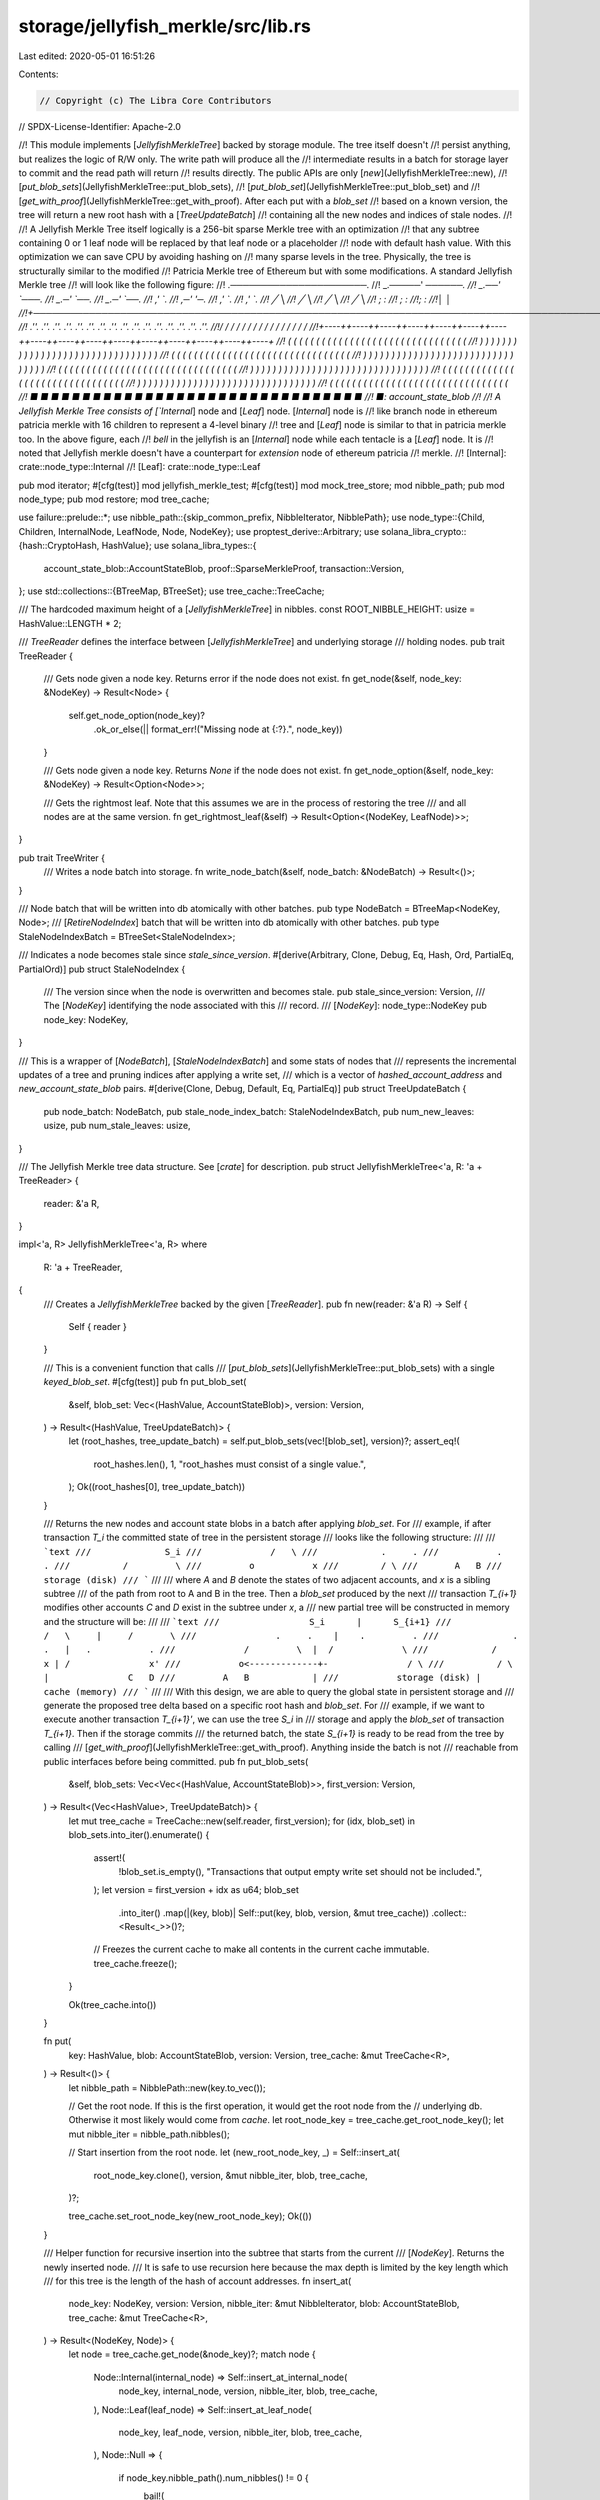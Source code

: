 storage/jellyfish_merkle/src/lib.rs
===================================

Last edited: 2020-05-01 16:51:26

Contents:

.. code-block:: rs

    // Copyright (c) The Libra Core Contributors
// SPDX-License-Identifier: Apache-2.0

//! This module implements [`JellyfishMerkleTree`] backed by storage module. The tree itself doesn't
//! persist anything, but realizes the logic of R/W only. The write path will produce all the
//! intermediate results in a batch for storage layer to commit and the read path will return
//! results directly. The public APIs are only [`new`](JellyfishMerkleTree::new),
//! [`put_blob_sets`](JellyfishMerkleTree::put_blob_sets),
//! [`put_blob_set`](JellyfishMerkleTree::put_blob_set) and
//! [`get_with_proof`](JellyfishMerkleTree::get_with_proof). After each put with a `blob_set`
//! based on a known version, the tree will return a new root hash with a [`TreeUpdateBatch`]
//! containing all the new nodes and indices of stale nodes.
//!
//! A Jellyfish Merkle Tree itself logically is a 256-bit sparse Merkle tree with an optimization
//! that any subtree containing 0 or 1 leaf node will be replaced by that leaf node or a placeholder
//! node with default hash value. With this optimization we can save CPU by avoiding hashing on
//! many sparse levels in the tree. Physically, the tree is structurally similar to the modified
//! Patricia Merkle tree of Ethereum but with some modifications. A standard Jellyfish Merkle tree
//! will look like the following figure:
//!                                    .──────────────────────.
//!                            _.─────'                        `──────.
//!                       _.──'                                        `───.
//!                   _.─'                                                  `──.
//!               _.─'                                                          `──.
//!             ,'                                                                  `.
//!          ,─'                                                                      '─.
//!        ,'                                                                            `.
//!      ,'                                                                                `.
//!     ╱                                                                                    ╲
//!    ╱                                                                                      ╲
//!   ╱                                                                                        ╲
//!  ╱                                                                                          ╲
//! ;                                                                                            :
//! ;                                                                                            :
//!;                                                                                              :
//!│                                                                                              │
//!+──────────────────────────────────────────────────────────────────────────────────────────────+
//! .''.  .''.  .''.  .''.  .''.  .''.  .''.  .''.  .''.  .''.  .''.  .''.  .''.  .''.  .''.  .''.
//!/    \/    \/    \/    \/    \/    \/    \/    \/    \/    \/    \/    \/    \/    \/    \/    \
//!+----++----++----++----++----++----++----++----++----++----++----++----++----++----++----++----+
//! (  (  (  (  (  (  (  (  (  (  (  (  (  (  (  (  (  (  (  (  (  (  (  (  (  (  (  (  (  (  (  (
//!  )  )  )  )  )  )  )  )  )  )  )  )  )  )  )  )  )  )  )  )  )  )  )  )  )  )  )  )  )  )  )  )
//! (  (  (  (  (  (  (  (  (  (  (  (  (  (  (  (  (  (  (  (  (  (  (  (  (  (  (  (  (  (  (  (
//!  )  )  )  )  )  )  )  )  )  )  )  )  )  )  )  )  )  )  )  )  )  )  )  )  )  )  )  )  )  )  )  )
//! (  (  (  (  (  (  (  (  (  (  (  (  (  (  (  (  (  (  (  (  (  (  (  (  (  (  (  (  (  (  (  (
//!  )  )  )  )  )  )  )  )  )  )  )  )  )  )  )  )  )  )  )  )  )  )  )  )  )  )  )  )  )  )  )  )
//! (  (  (  (  (  (  (  (  (  (  (  (  (  (  (  (  (  (  (  (  (  (  (  (  (  (  (  (  (  (  (  (
//!  )  )  )  )  )  )  )  )  )  )  )  )  )  )  )  )  )  )  )  )  )  )  )  )  )  )  )  )  )  )  )  )
//! (  (  (  (  (  (  (  (  (  (  (  (  (  (  (  (  (  (  (  (  (  (  (  (  (  (  (  (  (  (  (  (
//! ■  ■  ■  ■  ■  ■  ■  ■  ■  ■  ■  ■  ■  ■  ■  ■  ■  ■  ■  ■  ■  ■  ■  ■  ■  ■  ■  ■  ■  ■  ■  ■
//! ■: account_state_blob
//!
//! A Jellyfish Merkle Tree consists of [`Internal`] node and [`Leaf`] node. [`Internal`] node is
//! like branch node in ethereum patricia merkle with 16 children to represent a 4-level binary
//! tree and [`Leaf`] node is similar to that in patricia merkle too. In the above figure, each
//! `bell` in the jellyfish is an [`Internal`] node while each tentacle is a [`Leaf`] node. It is
//! noted that Jellyfish merkle doesn't have a counterpart for `extension` node of ethereum patricia
//! merkle.
//! [Internal]: crate::node_type::Internal
//! [Leaf]: crate::node_type::Leaf

pub mod iterator;
#[cfg(test)]
mod jellyfish_merkle_test;
#[cfg(test)]
mod mock_tree_store;
mod nibble_path;
pub mod node_type;
pub mod restore;
mod tree_cache;

use failure::prelude::*;
use nibble_path::{skip_common_prefix, NibbleIterator, NibblePath};
use node_type::{Child, Children, InternalNode, LeafNode, Node, NodeKey};
use proptest_derive::Arbitrary;
use solana_libra_crypto::{hash::CryptoHash, HashValue};
use solana_libra_types::{
    account_state_blob::AccountStateBlob, proof::SparseMerkleProof, transaction::Version,
};
use std::collections::{BTreeMap, BTreeSet};
use tree_cache::TreeCache;

/// The hardcoded maximum height of a [`JellyfishMerkleTree`] in nibbles.
const ROOT_NIBBLE_HEIGHT: usize = HashValue::LENGTH * 2;

/// `TreeReader` defines the interface between [`JellyfishMerkleTree`] and underlying storage
/// holding nodes.
pub trait TreeReader {
    /// Gets node given a node key. Returns error if the node does not exist.
    fn get_node(&self, node_key: &NodeKey) -> Result<Node> {
        self.get_node_option(node_key)?
            .ok_or_else(|| format_err!("Missing node at {:?}.", node_key))
    }

    /// Gets node given a node key. Returns `None` if the node does not exist.
    fn get_node_option(&self, node_key: &NodeKey) -> Result<Option<Node>>;

    /// Gets the rightmost leaf. Note that this assumes we are in the process of restoring the tree
    /// and all nodes are at the same version.
    fn get_rightmost_leaf(&self) -> Result<Option<(NodeKey, LeafNode)>>;
}

pub trait TreeWriter {
    /// Writes a node batch into storage.
    fn write_node_batch(&self, node_batch: &NodeBatch) -> Result<()>;
}

/// Node batch that will be written into db atomically with other batches.
pub type NodeBatch = BTreeMap<NodeKey, Node>;
/// [`RetireNodeIndex`] batch that will be written into db atomically with other batches.
pub type StaleNodeIndexBatch = BTreeSet<StaleNodeIndex>;

/// Indicates a node becomes stale since `stale_since_version`.
#[derive(Arbitrary, Clone, Debug, Eq, Hash, Ord, PartialEq, PartialOrd)]
pub struct StaleNodeIndex {
    /// The version since when the node is overwritten and becomes stale.
    pub stale_since_version: Version,
    /// The [`NodeKey`] identifying the node associated with this
    /// record.
    /// [`NodeKey`]: node_type::NodeKey
    pub node_key: NodeKey,
}

/// This is a wrapper of [`NodeBatch`], [`StaleNodeIndexBatch`] and some stats of nodes that
/// represents the incremental updates of a tree and pruning indices after applying a write set,
/// which is a vector of `hashed_account_address` and `new_account_state_blob` pairs.
#[derive(Clone, Debug, Default, Eq, PartialEq)]
pub struct TreeUpdateBatch {
    pub node_batch: NodeBatch,
    pub stale_node_index_batch: StaleNodeIndexBatch,
    pub num_new_leaves: usize,
    pub num_stale_leaves: usize,
}

/// The Jellyfish Merkle tree data structure. See [`crate`] for description.
pub struct JellyfishMerkleTree<'a, R: 'a + TreeReader> {
    reader: &'a R,
}

impl<'a, R> JellyfishMerkleTree<'a, R>
where
    R: 'a + TreeReader,
{
    /// Creates a `JellyfishMerkleTree` backed by the given [`TreeReader`].
    pub fn new(reader: &'a R) -> Self {
        Self { reader }
    }

    /// This is a convenient function that calls
    /// [`put_blob_sets`](JellyfishMerkleTree::put_blob_sets) with a single `keyed_blob_set`.
    #[cfg(test)]
    pub fn put_blob_set(
        &self,
        blob_set: Vec<(HashValue, AccountStateBlob)>,
        version: Version,
    ) -> Result<(HashValue, TreeUpdateBatch)> {
        let (root_hashes, tree_update_batch) = self.put_blob_sets(vec![blob_set], version)?;
        assert_eq!(
            root_hashes.len(),
            1,
            "root_hashes must consist of a single value.",
        );
        Ok((root_hashes[0], tree_update_batch))
    }

    /// Returns the new nodes and account state blobs in a batch after applying `blob_set`. For
    /// example, if after transaction `T_i` the committed state of tree in the persistent storage
    /// looks like the following structure:
    ///
    /// ```text
    ///              S_i
    ///             /   \
    ///            .     .
    ///           .       .
    ///          /         \
    ///         o           x
    ///        / \
    ///       A   B
    ///        storage (disk)
    /// ```
    ///
    /// where `A` and `B` denote the states of two adjacent accounts, and `x` is a sibling subtree
    /// of the path from root to A and B in the tree. Then a `blob_set` produced by the next
    /// transaction `T_{i+1}` modifies other accounts `C` and `D` exist in the subtree under `x`, a
    /// new partial tree will be constructed in memory and the structure will be:
    ///
    /// ```text
    ///                 S_i      |      S_{i+1}
    ///                /   \     |     /       \
    ///               .     .    |    .         .
    ///              .       .   |   .           .
    ///             /         \  |  /             \
    ///            /           x | /               x'
    ///           o<-------------+-               / \
    ///          / \             |               C   D
    ///         A   B            |
    ///           storage (disk) |    cache (memory)
    /// ```
    ///
    /// With this design, we are able to query the global state in persistent storage and
    /// generate the proposed tree delta based on a specific root hash and `blob_set`. For
    /// example, if we want to execute another transaction `T_{i+1}'`, we can use the tree `S_i` in
    /// storage and apply the `blob_set` of transaction `T_{i+1}`. Then if the storage commits
    /// the returned batch, the state `S_{i+1}` is ready to be read from the tree by calling
    /// [`get_with_proof`](JellyfishMerkleTree::get_with_proof). Anything inside the batch is not
    /// reachable from public interfaces before being committed.
    pub fn put_blob_sets(
        &self,
        blob_sets: Vec<Vec<(HashValue, AccountStateBlob)>>,
        first_version: Version,
    ) -> Result<(Vec<HashValue>, TreeUpdateBatch)> {
        let mut tree_cache = TreeCache::new(self.reader, first_version);
        for (idx, blob_set) in blob_sets.into_iter().enumerate() {
            assert!(
                !blob_set.is_empty(),
                "Transactions that output empty write set should not be included.",
            );
            let version = first_version + idx as u64;
            blob_set
                .into_iter()
                .map(|(key, blob)| Self::put(key, blob, version, &mut tree_cache))
                .collect::<Result<_>>()?;
            // Freezes the current cache to make all contents in the current cache immutable.
            tree_cache.freeze();
        }

        Ok(tree_cache.into())
    }

    fn put(
        key: HashValue,
        blob: AccountStateBlob,
        version: Version,
        tree_cache: &mut TreeCache<R>,
    ) -> Result<()> {
        let nibble_path = NibblePath::new(key.to_vec());

        // Get the root node. If this is the first operation, it would get the root node from the
        // underlying db. Otherwise it most likely would come from `cache`.
        let root_node_key = tree_cache.get_root_node_key();
        let mut nibble_iter = nibble_path.nibbles();

        // Start insertion from the root node.
        let (new_root_node_key, _) = Self::insert_at(
            root_node_key.clone(),
            version,
            &mut nibble_iter,
            blob,
            tree_cache,
        )?;

        tree_cache.set_root_node_key(new_root_node_key);
        Ok(())
    }

    /// Helper function for recursive insertion into the subtree that starts from the current
    /// [`NodeKey`]. Returns the newly inserted node.
    /// It is safe to use recursion here because the max depth is limited by the key length which
    /// for this tree is the length of the hash of account addresses.
    fn insert_at(
        node_key: NodeKey,
        version: Version,
        nibble_iter: &mut NibbleIterator,
        blob: AccountStateBlob,
        tree_cache: &mut TreeCache<R>,
    ) -> Result<(NodeKey, Node)> {
        let node = tree_cache.get_node(&node_key)?;
        match node {
            Node::Internal(internal_node) => Self::insert_at_internal_node(
                node_key,
                internal_node,
                version,
                nibble_iter,
                blob,
                tree_cache,
            ),
            Node::Leaf(leaf_node) => Self::insert_at_leaf_node(
                node_key,
                leaf_node,
                version,
                nibble_iter,
                blob,
                tree_cache,
            ),
            Node::Null => {
                if node_key.nibble_path().num_nibbles() != 0 {
                    bail!(
                        "Null node exists for non-root node with node_key {:?}",
                        node_key
                    );
                }
                // delete the old null node if the at the same version.
                if node_key.version() == version {
                    tree_cache.delete_node(&node_key, false /* is_leaf */);
                }
                Self::create_leaf_node(
                    NodeKey::new_empty_path(version),
                    &nibble_iter,
                    blob,
                    tree_cache,
                )
            }
        }
    }

    /// Helper function for recursive insertion into the subtree that starts from the current
    /// `internal_node`. Returns the newly inserted node with its [`NodeKey`].
    fn insert_at_internal_node(
        mut node_key: NodeKey,
        internal_node: InternalNode,
        version: Version,
        nibble_iter: &mut NibbleIterator,
        blob: AccountStateBlob,
        tree_cache: &mut TreeCache<R>,
    ) -> Result<(NodeKey, Node)> {
        // We always delete the existing internal node here because it will not be referenced anyway
        // since this version.
        tree_cache.delete_node(&node_key, false /* is_leaf */);

        // Find the next node to visit following the next nibble as index.
        let child_index = nibble_iter.next().expect("Ran out of nibbles");

        // Traverse downwards from this internal node recursively to get the `node_key` of the child
        // node at `child_index`.
        let (_, new_child_node) = match internal_node.child(child_index) {
            Some(child) => {
                let child_node_key = node_key.gen_child_node_key(child.version, child_index);
                Self::insert_at(child_node_key, version, nibble_iter, blob, tree_cache)?
            }
            None => {
                let new_child_node_key = node_key.gen_child_node_key(version, child_index);
                Self::create_leaf_node(new_child_node_key, nibble_iter, blob, tree_cache)?
            }
        };

        // Reuse the current `InternalNode` in memory to create a new internal node.
        let mut children: Children = internal_node.into();
        children.insert(
            child_index,
            Child::new(new_child_node.hash(), version, new_child_node.is_leaf()),
        );
        let new_internal_node = InternalNode::new(children);

        node_key.set_version(version);

        // Cache this new internal node.
        tree_cache.put_node(node_key.clone(), new_internal_node.clone().into())?;
        Ok((node_key, new_internal_node.into()))
    }

    /// Helper function for recursive insertion into the subtree that starts from the
    /// `existing_leaf_node`. Returns the newly inserted node with its [`NodeKey`].
    fn insert_at_leaf_node(
        mut node_key: NodeKey,
        existing_leaf_node: LeafNode,
        version: Version,
        nibble_iter: &mut NibbleIterator,
        blob: AccountStateBlob,
        tree_cache: &mut TreeCache<R>,
    ) -> Result<(NodeKey, Node)> {
        // We are on a leaf node but trying to insert another node, so we may diverge.
        // We always delete the existing leaf node here because it will not be referenced anyway
        // since this version.
        tree_cache.delete_node(&node_key, true /* is_leaf */);

        // 1. Make sure that the existing leaf nibble_path has the same prefix as the already
        // visited part of the nibble iter of the incoming key and advances the existing leaf
        // nibble iterator by the length of that prefix.
        let mut visited_nibble_iter = nibble_iter.visited_nibbles();
        let existing_leaf_nibble_path = NibblePath::new(existing_leaf_node.account_key().to_vec());
        let mut existing_leaf_nibble_iter = existing_leaf_nibble_path.nibbles();
        skip_common_prefix(&mut visited_nibble_iter, &mut existing_leaf_nibble_iter);

        // TODO(lightmark): Change this to corrupted error.
        assert!(
            visited_nibble_iter.is_finished(),
            "Leaf nodes failed to share the same visited nibbles before index {}",
            existing_leaf_nibble_iter.visited_nibbles().num_nibbles()
        );

        // 2. Determine the extra part of the common prefix that extends from the position where
        // step 1 ends between this leaf node and the incoming key.
        let mut existing_leaf_nibble_iter_below_internal =
            existing_leaf_nibble_iter.remaining_nibbles();
        let num_common_nibbles_below_internal =
            skip_common_prefix(nibble_iter, &mut existing_leaf_nibble_iter_below_internal);
        let mut common_nibble_path = nibble_iter.visited_nibbles().collect::<NibblePath>();

        // 2.1. Both are finished. That means the incoming key already exists in the tree and we
        // just need to update its value.
        if nibble_iter.is_finished() {
            assert!(existing_leaf_nibble_iter_below_internal.is_finished());
            // The new leaf node will have the same nibble_path with a new version as node_key.
            node_key.set_version(version);
            // Create the new leaf node with the same address but new blob content.
            return Ok(Self::create_leaf_node(
                node_key,
                nibble_iter,
                blob,
                tree_cache,
            )?);
        }

        // 2.2. both are unfinished(They have keys with same length so it's impossible to have one
        // finished and ther other not). This means the incoming key forks at some point between the
        // position where step 1 ends and the last nibble, inclusive. Then create a seris of
        // internal nodes the number of which equals to the length of the extra part of the
        // common prefix in step 2, a new leaf node for the incoming key, and update the
        // [`NodeKey`] of existing leaf node. We create new internal nodes in a bottom-up
        // order.
        let existing_leaf_index = existing_leaf_nibble_iter_below_internal
            .next()
            .expect("Ran out of nibbles");
        let new_leaf_index = nibble_iter.next().expect("Ran out of nibbles");
        assert_ne!(existing_leaf_index, new_leaf_index);

        let mut children = Children::new();
        children.insert(
            existing_leaf_index,
            Child::new(existing_leaf_node.hash(), version, true /* is_leaf */),
        );
        node_key = NodeKey::new(version, common_nibble_path.clone());
        tree_cache.put_node(
            node_key.gen_child_node_key(version, existing_leaf_index),
            existing_leaf_node.into(),
        )?;

        let (_, new_leaf_node) = Self::create_leaf_node(
            node_key.gen_child_node_key(version, new_leaf_index),
            nibble_iter,
            blob,
            tree_cache,
        )?;
        children.insert(
            new_leaf_index,
            Child::new(new_leaf_node.hash(), version, true /* is_leaf */),
        );

        let internal_node = InternalNode::new(children);
        let mut next_internal_node = internal_node.clone();
        tree_cache.put_node(node_key.clone(), internal_node.into())?;

        for _i in 0..num_common_nibbles_below_internal {
            let nibble = common_nibble_path
                .pop()
                .expect("Common nibble_path below internal node ran out of nibble");
            node_key = NodeKey::new(version, common_nibble_path.clone());
            let mut children = Children::new();
            children.insert(
                nibble,
                Child::new(next_internal_node.hash(), version, false /* is_leaf */),
            );
            let internal_node = InternalNode::new(children);
            next_internal_node = internal_node.clone();
            tree_cache.put_node(node_key.clone(), internal_node.into())?;
        }

        Ok((node_key, next_internal_node.into()))
    }

    /// Helper function for creating leaf nodes. Returns the newly created leaf node.
    fn create_leaf_node(
        node_key: NodeKey,
        nibble_iter: &NibbleIterator,
        blob: AccountStateBlob,
        tree_cache: &mut TreeCache<R>,
    ) -> Result<(NodeKey, Node)> {
        // Get the underlying bytes of nibble_iter which must be a key, i.e., hashed account address
        // with `HashValue::LENGTH` bytes.
        let new_leaf_node = Node::new_leaf(
            HashValue::from_slice(nibble_iter.get_nibble_path().bytes())
                .expect("LeafNode must have full nibble path."),
            blob,
        );

        tree_cache.put_node(node_key.clone(), new_leaf_node.clone())?;
        Ok((node_key, new_leaf_node))
    }

    /// Returns the account state blob (if applicable) and the corresponding merkle proof.
    pub fn get_with_proof(
        &self,
        key: HashValue,
        version: Version,
    ) -> Result<(Option<AccountStateBlob>, SparseMerkleProof)> {
        // Empty tree just returns proof with no sibling hash.
        let mut next_node_key = NodeKey::new_empty_path(version);
        let mut siblings = vec![];
        let nibble_path = NibblePath::new(key.to_vec());
        let mut nibble_iter = nibble_path.nibbles();

        // We limit the number of loops here deliberately to avoid potential cyclic graph bugs
        // in the tree structure.
        for nibble_depth in 0..ROOT_NIBBLE_HEIGHT {
            let next_node = self.reader.get_node(&next_node_key)?;
            match next_node {
                Node::Internal(internal_node) => {
                    let queried_child_index = match nibble_iter.next() {
                        Some(nibble) => nibble,
                        // Shouldn't happen
                        None => bail!("ran out of nibbles"),
                    };
                    let (child_node_key, mut siblings_in_internal) =
                        internal_node.get_child_with_siblings(&next_node_key, queried_child_index);
                    siblings.append(&mut siblings_in_internal);
                    next_node_key = match child_node_key {
                        Some(node_key) => node_key,
                        None => return Ok((None, SparseMerkleProof::new(None, siblings))),
                    };
                }
                Node::Leaf(leaf_node) => {
                    return Ok((
                        if leaf_node.account_key() == key {
                            Some(leaf_node.blob().clone())
                        } else {
                            None
                        },
                        SparseMerkleProof::new(
                            Some((leaf_node.account_key(), leaf_node.blob_hash())),
                            siblings,
                        ),
                    ));
                }
                Node::Null => {
                    if nibble_depth == 0 {
                        return Ok((None, SparseMerkleProof::new(None, vec![])));
                    } else {
                        bail!(
                            "Non-root null node exists with node key {:?}",
                            next_node_key
                        );
                    }
                }
            }
        }
        bail!("Jellyfish Merkle tree has cyclic graph inside.");
    }

    #[cfg(test)]
    pub fn get(&self, key: HashValue, version: Version) -> Result<Option<AccountStateBlob>> {
        Ok(self.get_with_proof(key, version)?.0)
    }

    #[cfg(test)]
    pub fn get_root_hash(&self, version: Version) -> Result<HashValue> {
        let root_node_key = NodeKey::new_empty_path(version);
        let root_node = self.reader.get_node(&root_node_key)?;
        Ok(root_node.hash())
    }
}


